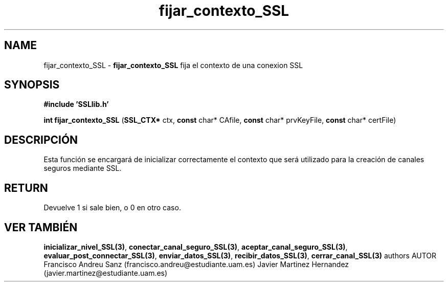.TH "fijar_contexto_SSL" 3 "Sun May 1 2016" "Conexion SSL" \" -*- nroff -*-
.ad l
.nh
.SH NAME
fijar_contexto_SSL \- \fBfijar_contexto_SSL\fP 
fija el contexto de una conexion SSL
.SH "SYNOPSIS"
.PP
\fB#include\fP \fB'SSLlib\&.h'\fP 
.PP
\fBint\fP \fBfijar_contexto_SSL\fP \fB\fP(\fBSSL_CTX*\fP ctx, \fBconst\fP char* CAfile, \fBconst\fP char* prvKeyFile, \fBconst\fP char* certFile\fB\fP)
.SH "DESCRIPCIÓN"
.PP
Esta función se encargará de inicializar correctamente el contexto que será utilizado para la creación de canales seguros mediante SSL\&.
.SH "RETURN"
.PP
Devuelve 1 si sale bien, o 0 en otro caso\&.
.SH "VER TAMBIÉN"
.PP
\fBinicializar_nivel_SSL(3)\fP, \fBconectar_canal_seguro_SSL(3)\fP, \fBaceptar_canal_seguro_SSL(3)\fP, \fBevaluar_post_connectar_SSL(3)\fP, \fBenviar_datos_SSL(3)\fP, \fBrecibir_datos_SSL(3)\fP, \fBcerrar_canal_SSL(3)\fP \fB\fP  authors AUTOR Francisco Andreu Sanz (francisco.andreu@estudiante.uam.es) Javier Martinez Hernandez (javier.martinez@estudiante.uam.es) 
